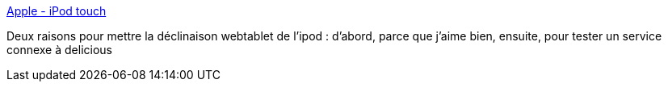 :jbake-type: post
:jbake-status: published
:jbake-title: Apple - iPod touch
:jbake-tags: ipod,wifi,wishlist,mp3,web,_mois_mars,_année_2008
:jbake-date: 2008-03-14
:jbake-depth: ../
:jbake-uri: shaarli/1205487249000.adoc
:jbake-source: https://nicolas-delsaux.hd.free.fr/Shaarli?searchterm=http%3A%2F%2Fwww.apple.com%2Ffr%2Fipodtouch%2F&searchtags=ipod+wifi+wishlist+mp3+web+_mois_mars+_ann%C3%A9e_2008
:jbake-style: shaarli

http://www.apple.com/fr/ipodtouch/[Apple - iPod touch]

Deux raisons pour mettre la déclinaison webtablet de l'ipod : d'abord, parce que j'aime bien, ensuite, pour tester un service connexe à delicious
